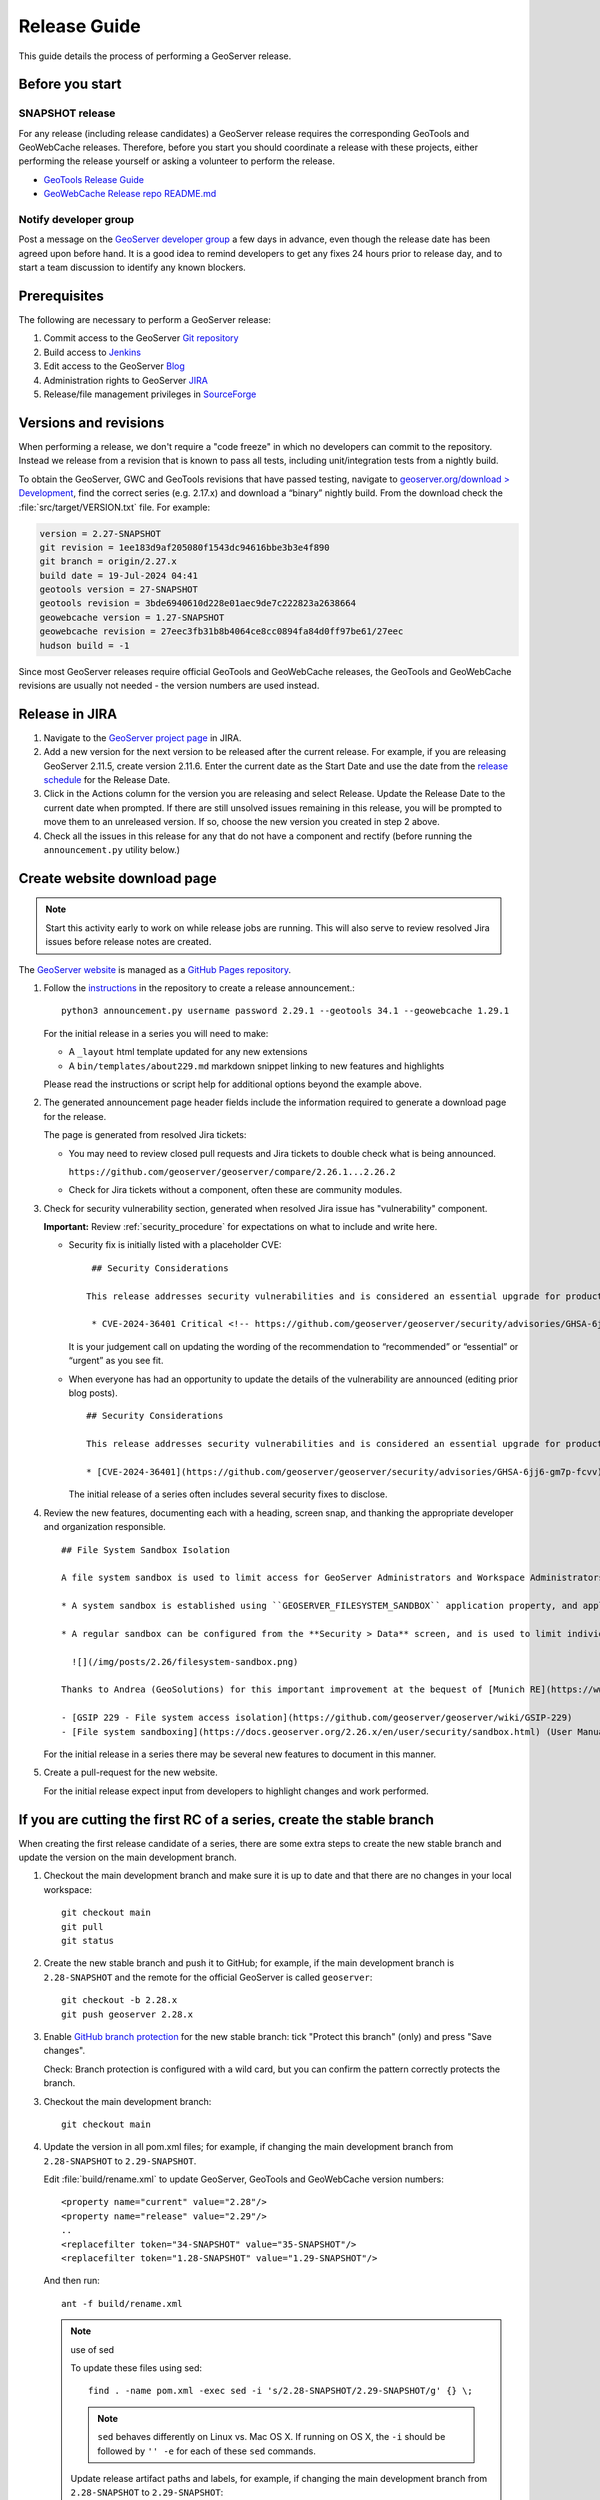 .. _release_guide:

Release Guide
=============

This guide details the process of performing a GeoServer release.

Before you start
----------------

SNAPSHOT release
^^^^^^^^^^^^^^^^

For any release (including release candidates) a GeoServer release requires the
corresponding GeoTools and GeoWebCache releases. Therefore, before you start you should
coordinate a release with these projects, either performing the release yourself or
asking a volunteer to perform the release.

* `GeoTools Release Guide <https://docs.geotools.org/latest/developer/procedures/release.html>`_
* `GeoWebCache Release repo README.md <https://github.com/GeoWebCache/gwc-release>`_

Notify developer group
^^^^^^^^^^^^^^^^^^^^^^

Post a message on the `GeoServer developer group <https://discourse.osgeo.org/c/geoserver/developer/63>`_ a few days in advance, even though the release date has been agreed upon before hand. It is a good idea to remind developers to get any fixes 24 hours prior to release day, and to start a team discussion to identify any known blockers.

Prerequisites
-------------

The following are necessary to perform a GeoServer release:

#. Commit access to the GeoServer `Git repository <https://github.com/geoserver/geoserver>`_
#. Build access to `Jenkins <https://build.geoserver.org/jenkins/>`_
#. Edit access to the GeoServer `Blog <https://blog.geoserver.org>`_
#. Administration rights to GeoServer `JIRA <https://osgeo-org.atlassian.net/projects/GEOS>`__
#. Release/file management privileges in `SourceForge <https://sourceforge.net/projects/geoserver/>`_

Versions and revisions
----------------------

When performing a release, we don't require a "code freeze" in which no developers can commit to the repository. Instead we release from a revision that is known to pass all tests, including unit/integration tests from a nightly build.

To obtain the GeoServer, GWC and GeoTools revisions that have passed testing, navigate to `geoserver.org/download > Development <https://geoserver.org/download>`__, find the correct series (e.g. 2.17.x) and download a “binary” nightly build. From the download check the :file:`src/target/VERSION.txt` file. For example:

.. code-block:: none

    version = 2.27-SNAPSHOT
    git revision = 1ee183d9af205080f1543dc94616bbe3b3e4f890
    git branch = origin/2.27.x
    build date = 19-Jul-2024 04:41
    geotools version = 27-SNAPSHOT
    geotools revision = 3bde6940610d228e01aec9de7c222823a2638664
    geowebcache version = 1.27-SNAPSHOT
    geowebcache revision = 27eec3fb31b8b4064ce8cc0894fa84d0ff97be61/27eec
    hudson build = -1

Since most GeoServer releases require official GeoTools and GeoWebCache releases, the GeoTools and GeoWebCache revisions are usually not needed - the version numbers are used instead.

Release in JIRA
---------------

1. Navigate to the `GeoServer project page <https://osgeo-org.atlassian.net/projects/GEOS?selectedItem=com.atlassian.jira.jira-projects-plugin:release-page&status=released-unreleased>`_ in JIRA.

2. Add a new version for the next version to be released after the current release. For example, if you are releasing GeoServer 2.11.5, create version 2.11.6.  Enter the current date as the Start Date and use the date from the `release schedule <https://github.com/geoserver/geoserver/wiki/Release-Schedule>`_ for the Release Date.

3. Click in the Actions column for the version you are releasing and select Release. Update the Release Date to the current date when prompted. If there are still unsolved issues remaining in this release, you will be prompted to move them to an unreleased version. If so, choose the new version you created in step 2 above.

4. Check all the issues in this release for any that do not have a component and rectify (before running the ``announcement.py`` utility below.)

Create website download page
----------------------------

.. note:: Start this activity early to work on while release jobs are running. This will also serve to review resolved Jira issues before release notes are created.

The `GeoServer website <https://geoserver.org/>`_ is managed as a `GitHub Pages repository <https://github.com/geoserver/geoserver.github.io>`_.

1. Follow the `instructions <https://github.com/geoserver/geoserver.github.io#releases>`_ in the repository to create a release announcement.::

     python3 announcement.py username password 2.29.1 --geotools 34.1 --geowebcache 1.29.1
   
   For the initial release in a series you will need to make:
   
   * A ``_layout`` html template updated for any new extensions
   * A ``bin/templates/about229.md`` markdown snippet linking to new features and highlights
   
   Please read the instructions or script help for additional options beyond the example above.

2. The generated announcement page header fields include the information required to generate a download page for the release.
   
   The page is generated from resolved Jira tickets:

   * You may need to review closed pull requests and Jira tickets to double check what is being announced.
   
     ``https://github.com/geoserver/geoserver/compare/2.26.1...2.26.2``

   * Check for Jira tickets without a component, often these are community modules.

3. Check for security vulnerability section, generated when resolved Jira issue has "vulnerability" component.
     
   **Important:** Review :ref:`security_procedure` for expectations on what to include and write here.
   
   * Security fix is initially listed with a placeholder CVE:
   
     ::
     
        ## Security Considerations
        
       This release addresses security vulnerabilities and is considered an essential upgrade for production systems.
        
        * CVE-2024-36401 Critical <!-- https://github.com/geoserver/geoserver/security/advisories/GHSA-6jj6-gm7p-fcvv -->

     
     It is your judgement call on updating the wording of the recommendation to “recommended” or “essential” or “urgent” as you see fit.
   
   * When everyone has had an opportunity to update the details of the vulnerability are announced (editing prior blog posts).
   
     ::
   
       ## Security Considerations
       
       This release addresses security vulnerabilities and is considered an essential upgrade for production systems.
       
       * [CVE-2024-36401](https://github.com/geoserver/geoserver/security/advisories/GHSA-6jj6-gm7p-fcvv) Remote Code Execution (RCE) vulnerability in evaluating property name expression (Critical)
     
     The initial release of a series often includes several security fixes to disclose.
     
4. Review the new features, documenting each with a heading, screen snap, and thanking the appropriate developer and organization responsible. ::

      ## File System Sandbox Isolation
      
      A file system sandbox is used to limit access for GeoServer Administrators and Workspace Administrators to specified file folders.
      
      * A system sandbox is established using ``GEOSERVER_FILESYSTEM_SANDBOX`` application property, and applies to the entire application, limiting GeoServer administrators to the ``<sandbox>`` folder, and individual workspace administrators into isolated ``<sandbox>/<workspace>`` folders.
      
      * A regular sandbox can be configured from the **Security > Data** screen, and is used to limit individual workspace administrators into ``<sandbox>/<workspace>`` folders to avoid accessing each others files.
        
        ![](/img/posts/2.26/filesystem-sandbox.png)
      
      Thanks to Andrea (GeoSolutions) for this important improvement at the bequest of [Munich RE](https://www.munichre.com/en.html).
      
      - [GSIP 229 - File system access isolation](https://github.com/geoserver/geoserver/wiki/GSIP-229)
      - [File system sandboxing](https://docs.geoserver.org/2.26.x/en/user/security/sandbox.html) (User Manual)

   
   
   
   For the initial release in a series there may be several new features to document in this manner.

5. Create a pull-request for the new website.
   
   For the initial release expect input from developers to highlight changes and work performed.

If you are cutting the first RC of a series, create the stable branch
---------------------------------------------------------------------

When creating the first release candidate of a series, there are some extra steps to create the new stable branch and update the version on the main development branch.

1. Checkout the main development branch and make sure it is up to date and that there are no changes in your local workspace::

     git checkout main
     git pull
     git status

2. Create the new stable branch and push it to GitHub; for example, if the main development branch is ``2.28-SNAPSHOT`` and the remote for the official GeoServer is called ``geoserver``::

     git checkout -b 2.28.x
     git push geoserver 2.28.x

3. Enable `GitHub branch protection <https://github.com/geoserver/geoserver/settings/branches>`_ for the new stable branch: tick "Protect this branch" (only) and press "Save changes".
   
   Check: Branch protection is configured with a wild card, but you can confirm the pattern correctly protects the branch.

3. Checkout the main development branch::

     git checkout main
    
4. Update the version in all pom.xml files; for example, if changing the main development branch from ``2.28-SNAPSHOT`` to ``2.29-SNAPSHOT``.
  
   Edit :file:`build/rename.xml` to update GeoServer, GeoTools and GeoWebCache version numbers::
   
      <property name="current" value="2.28"/>
      <property name="release" value="2.29"/>
      ..
      <replacefilter token="34-SNAPSHOT" value="35-SNAPSHOT"/>
      <replacefilter token="1.28-SNAPSHOT" value="1.29-SNAPSHOT"/>

   And then run::
     
     ant -f build/rename.xml 
    
   .. note:: use of sed
      
      To update these files using sed::
   
       find . -name pom.xml -exec sed -i 's/2.28-SNAPSHOT/2.29-SNAPSHOT/g' {} \;
 
      .. note:: ``sed`` behaves differently on Linux vs. Mac OS X. If running on OS X, the ``-i`` should be followed by ``'' -e`` for each of these ``sed`` commands.
 
      Update release artifact paths and labels, for example, if changing the main development branch from ``2.28-SNAPSHOT`` to ``2.29-SNAPSHOT``::
 
        sed -i 's/2.28-SNAPSHOT/2.29-SNAPSHOT/g' src/release/bin.xml
        sed -i 's/2.28-SNAPSHOT/2.29-SNAPSHOT/g' src/release/installer/win/GeoServerEXE.nsi
        sed -i 's/2.28-SNAPSHOT/2.29-SNAPSHOT/g' src/release/installer/win/wrapper.conf
 
      .. note:: These can be written as a single ``sed`` command with multiple files.
 
      Update GeoTools dependency; for example if changing from ``28-SNAPSHOT`` to ``29-SNAPSHOT``::
 
        sed -i 's/34-SNAPSHOT/35-SNAPSHOT/g' src/pom.xml
 
      Update GeoWebCache dependency; for example if changing from ``1.28-SNAPSHOT`` to ``1.29-SNAPSHOT``::
 
        sed -i 's/1.28-SNAPSHOT/1.29-SNAPSHOT/g' src/pom.xml
 
      Manually update hardcoded versions in configuration files:
 
      * ``doc/en/developer/source/conf.py``
      * ``doc/en/docguide/source/conf.py``
      * ``doc/en/user/source/conf.py``

5. Add the new version to the documentation index (``doc/en/index.html``) just after line 105, e.g.::

     <tr>
       <td><strong><a href="https://geoserver.org/release/2.29.x/">2.29.x</a></strong></td>
       <td><a href="2.29.x/en/user/">User Manual</a></td>
       <td><a href="2.29.x/en/developer/">Developer Manual</a></td>
     </tr>

6. Commit the changes and push to the main development branch on GitHub::

       git commit -am "Updated version to 2.29-SNAPSHOT, updated GeoTools dependency to 35-SNAPSHOT, updated GeoWebCache dependency to 1.29-SNAPSHOT, and related changes"
       git push geoserver main
      
7. Create the new RC version in `JIRA <https://osgeo-org.atlassian.net/projects/GEOS>`_ for issues on the main development branch; for example, if the main development branch is now ``2.29-SNAPSHOT``, create a Jira version ``2.29.0`` for the first release of the ``2.29.x`` series

8. Update the main, nightly and live-docs jobs on build.geoserver.org:
  
   1. Disable the maintenance jobs, and remove them from the geoserver view.
    
      **Warning**: If you wish to keep the ``geoserver-<version->docs`` job for emergencies be sure to edit the live-docs build to comment out publishing to `maintain` location.::
      
        # Change this when releasing
        # LINK=maintain 
        ...
        # echo "link $VER to $LINK_PATH"
        # ssh -oStrictHostKeyChecking=no -p 2223 $REMOTE "if [ -e $LINK_PATH ]; then rm $LINK_PATH; fi && ln -s $REMOTE_PATH $LINK_PATH"
        #
        # echo "docs published to https://docs.geoserver.org/$LINK/en/user"
  
   2. Create new jobs, copying from the existing stable jobs, and edit the branch.
   3. For the previously stable version, modify the last line of `geoserver-<version>-docs`` job, changing ``stable`` to ``maintain`` so it published to the `maintain` location.::
  
        # Change this when releasing
        LINK=maintain 

      The new job you created should publish to ``stable``, and the main development branch will continue to publish to ``latest``.
    
   4. Update the **Dashboard > Manage Jenkins > System** global properties environmental variable used by the ``geoserver-main-nightly``` docker build step to have correct name for publishing ``main`` branch.
    
      * Name: ``GEOSERVER_MAIN_DOCKER_NAME``
      * Value: ``2.29-SNAPSHOT``

9. Announce on the developer group that the new stable branch has been created.

10. Switch to the new branch and update the documentation links, replacing ``docs.geoserver.org/latest`` with ``docs.geoserver.org/2.29.x`` (for example):
   
    * ``README.md``
    * ``doc/en/developer/source/conf.py``
    * ``doc/en/user/source/conf.py``

Build the Release
-----------------

Run the `geoserver-release <https://build.geoserver.org/view/geoserver/job/geoserver-release/>`_ job in Jenkins. The job takes the following parameters:

**BRANCH**

  The branch to release from, "2.29.x", "2.28.x", etc... This must be a stable branch. Releases are not performed from the main development branch.

**REV**

  The Git revision number to release from, e.g. "24ae10fe662c....". If left blank, the latest revision (i.e. HEAD) on the ``BRANCH`` being released is used.

**VERSION**

  The version/name of the release to build, "2.29.4", "2.28.2", etc...

**GT_VERSION**

  The GeoTools version to include in the release. This may be specified as a version number such as "34.0" or "33.4". Alternatively, the version may be specified as a Git branch/revision pair in the form ``<branch>@<revision>``. For example "main@36ba65jg53.....". Finally, this value may be left blank in which the version currently declared in the geoserver pom will be used (usually a SNAPSHOT). Again, this version must be a version number corresponding to an official GeoTools release.

**GWC_VERSION**

  The GeoWebCache version to include in the release. This may be specified as a version number such as "1.29.0". Alternatively, the version may be specified as a Git revision of the form ``<branch>@<revision>`` such as "master@1b3243jb...". Finally, this value may be left blank in which the version currently declared in the geoserver pom will be used (usually a SNAPSHOT).Git Again, this version must be a version number corresponding to an official GeoTools release.

**GIT_USER**

  The Git username to use for the release.

**GIT_EMAIL**

  The Git email to use for the release.

This job will checkout the specified branch/revision and build the GeoServer
release artifacts against the GeoTools/GeoWebCache versions specified. When
successfully complete all release artifacts will be listed under artifacts in the job summary.

Additionally, when the job completes it fires off a job for a windows worker. When this job
completes it will list the ``.exe`` artifacts.

Test the Artifacts
------------------

Download and try out some of the artifacts from the above location and do a
quick smoke test that there are no issues. Engage other developers to help
test on the developer group.

It is important to test the artifacts using the minimum supported version of Java (currently Java 11 in March 2025).

Publish the Release
-------------------

Run the `geoserver-release-publish <https://build.geoserver.org/view/geoserver/job/geoserver-release-publish/>`_ in Jenkins. The job takes the following parameters:

**VERSION**

  The version being released. The same value specified for ``VERSION`` when running the ``geoserver-release`` job.

**BRANCH**

  The branch being released from.  The same value specified for ``BRANCH`` when running the ``geoserver-release`` job.

This job will rsync all the artifacts located at::

     https://build.geoserver.org/geoserver/release/<RELEASE>

to the SourceForge FRS server. Navigate to `SourceForge <https://sourceforge.net/projects/geoserver/>`__ and verify that the artifacts have been uploaded properly. If this is the latest stable release, set the necessary flags (you will need to be logged in as a SourceForge admin user) on the ``.exe`` and ``.bin`` artifacts so that they show up as the appropriate default for users downloading on the Windows and Linux platforms. This does not apply to maintenance or support releases.

Release notes
-------------

This job will tag the release located in::
   
   https://github.com/geoserver/geoserver/tags/<RELEASE>

Publish JIRA markdown release notes to GitHub tag:

#. Select the correct release from `JIRA Releases <https://osgeo-org.atlassian.net/projects/GEOS?orderField=RANK&selectedItem=com.atlassian.jira.jira-projects-plugin%3Arelease-page&status=released>`__ page.

#. From the release page, locate the :guilabel:`Release notes` button at the top of the page to open the release notes edit
  
#. Generate release notes as markdown:
   
   * Select format `Markdown`
   * Layout: Issue key with link
   * Issue types: All
   
   Change the heading to :kbd:`Release notes`, and apply the change with :guilabel:`Done`.

   Use :guilabel:`Copy to clipboard` to obtain the markdown, similar to the following:
   
   .. code-block:: text
   
      # Release notes

      ### Bug

      [GEOS-10264](https://osgeo-org.atlassian.net/browse/GEOS-10264) Address startup warning File option not set for appender \[geoserverlogfile\]

      [GEOS-10263](https://osgeo-org.atlassian.net/browse/GEOS-10263) WPSRequestBuilderTest assumes that JTS:area is the first process in the list

      [GEOS-10255](https://osgeo-org.atlassian.net/browse/GEOS-10255) i18n user interface inconsistent layout with br tags used for layout

      [GEOS-10245](https://osgeo-org.atlassian.net/browse/GEOS-10245) jdbcconfig: prefixedName filter field not updated

      [GEOS-9950](https://osgeo-org.atlassian.net/browse/GEOS-9950) MapPreviewPage logs unable to find property: format.wfs.text/csv continuously

      ### Improvement

      [GEOS-10246](https://osgeo-org.atlassian.net/browse/GEOS-10246) jdbcconfig: performance slow-down from unnecessary transactions

      ### New Feature

      [GEOS-10223](https://osgeo-org.atlassian.net/browse/GEOS-10223) Support MBTiles in OGC Tiles API

      ### Task

      [GEOS-10247](https://osgeo-org.atlassian.net/browse/GEOS-10247) Reuse of service documentation references for workspace, metadata and default language

#. Navigate to GitHub tags https://github.com/geoserver/geoserver/tags
   
   Locate the new tag from the list, and use :menuselection:`... --> Create release`
   
   * Release title: `GeoServer 2.29.0`
   * Write: Paste the markdown from Jira release notes editor
   * Set as the latest release: only tick this for stable releases, leave unticked for maintenance and support releases
   
   Use :guilabel:`Publish release` button to publish the release notes.
   
Announce the Release
--------------------

Mailing lists
^^^^^^^^^^^^^

.. note:: This announcement should be made for all releases, including release candidates.

Post an announcement on both the Discourse User and Developer groups announcing the
release. The message should be relatively short. You can base it on the blog post headings which often indicate new features to highlight.

The following is an example::

   Subject: GeoServer 2.5.1 Released

   The GeoServer team is happy to announce the release of GeoServer 2.5.1.
  
   The release is available for download from:

   https://geoserver.org/release/2.29.0/

   GeoServer 2.29.0 is the next stable release of GeoServer and is recommended for production deployment.

   This release comes with some exciting new features. The new and
   noteworthy include:
   
   * By popular request Top/Bottom labels when configuring layer group order
   * You can now identify GeoServer “nodes” in a cluster by configuring a label and color in the UI. Documentation and example in the user guide.
   * Have you ever run GeoServer and not quite gotten your file permissions correct? GeoServer now has better logging when it cannot your data directory and is required to “fall back” to the embedded data directory during start up.
   * We have a new GRIB community module (community modules are not in the release until they pass a    QA check, but great to see new development taking shape)
   * Documentation on the jp2kak extension now in the user guide
   * Additional documentation for the image mosaic in the user guide with tutorials covering the plugin, raster time-series, time and elevation and footprint management.
   * WCS 2.0 support continues to improve with DescribeCoverage now supporting null values
   * Central Authentication Service (CAS) authentication has received a lot of QA this release and is now available in the GeoServer 2.5.x series.
   * This release is made in conjunction with GeoTools 34.0
   
   Along with many other improvements and bug fixes:
   
   * https://osgeo-org.atlassian.net/jira/secure/ReleaseNote.jspa?projectId=10000&version=10164

   Thanks to Andrea and Jody (GeoSolutions and Boundless) for publishing this release. A very special thanks to all those who contributed bug fixes, new
   features, bug reports, and testing to this release.

   --
   The GeoServer Team

OSGeo Announcement
^^^^^^^^^^^^^^^^^^

For major releases OSGeo asks that a news item be submitted:

* Login to the osgeo.org website, create a news item using the release announcement text above.

And that an announcement is sent to discuss:

* Mail major release announcements to discuss@osgeo.org (you will need to `subscribe first <https://lists.osgeo.org/listinfo/discuss>`__ ). 

